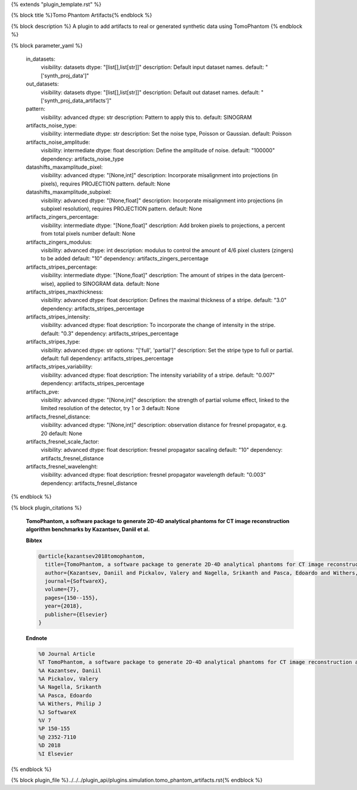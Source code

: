 {% extends "plugin_template.rst" %}

{% block title %}Tomo Phantom Artifacts{% endblock %}

{% block description %}
A plugin to add artifacts to real or generated synthetic data using TomoPhantom 
{% endblock %}

{% block parameter_yaml %}

        in_datasets:
            visibility: datasets
            dtype: "[list[],list[str]]"
            description: Default input dataset names.
            default: "['synth_proj_data']"
        
        out_datasets:
            visibility: datasets
            dtype: "[list[],list[str]]"
            description: Default out dataset names.
            default: "['synth_proj_data_artifacts']"
        
        pattern:
            visibility: advanced
            dtype: str
            description: Pattern to apply this to.
            default: SINOGRAM
        
        artifacts_noise_type:
            visibility: intermediate
            dtype: str
            description: Set the noise type, Poisson or Gaussian.
            default: Poisson
        
        artifacts_noise_amplitude:
            visibility: intermediate
            dtype: float
            description: Define the amplitude of noise.
            default: "100000"
            dependency: artifacts_noise_type
        
        datashifts_maxamplitude_pixel:
            visibility: advanced
            dtype: "[None,int]"
            description: Incorporate misalignment into projections (in pixels), requires PROJECTION pattern.
            default: None
        
        datashifts_maxamplitude_subpixel:
            visibility: advanced
            dtype: "[None,float]"
            description: Incorporate misalignment into projections (in subpixel resolution), requires PROJECTION pattern.
            default: None
        
        artifacts_zingers_percentage:
            visibility: intermediate
            dtype: "[None,float]"
            description: Add broken pixels to projections, a percent from total pixels number
            default: None
        
        artifacts_zingers_modulus:
            visibility: advanced
            dtype: int
            description: modulus to control the amount of 4/6 pixel clusters (zingers) to be added
            default: "10"
            dependency: artifacts_zingers_percentage
        
        artifacts_stripes_percentage:
            visibility: intermediate
            dtype: "[None,float]"
            description: The amount of stripes in the data (percent-wise), applied to SINOGRAM data.
            default: None
        
        artifacts_stripes_maxthickness:
            visibility: advanced
            dtype: float
            description: Defines the maximal thickness of a stripe.
            default: "3.0"
            dependency: artifacts_stripes_percentage
        
        artifacts_stripes_intensity:
            visibility: advanced
            dtype: float
            description: To incorporate the change of intensity in the stripe.
            default: "0.3"
            dependency: artifacts_stripes_percentage
        
        artifacts_stripes_type:
            visibility: advanced
            dtype: str
            options: "['full', 'partial']"
            description: Set the stripe type to full or partial.
            default: full
            dependency: artifacts_stripes_percentage
        
        artifacts_stripes_variability:
            visibility: advanced
            dtype: float
            description: The intensity variability of a stripe.
            default: "0.007"
            dependency: artifacts_stripes_percentage
        
        artifacts_pve:
            visibility: advanced
            dtype: "[None,int]"
            description: the strength of partial volume effect, linked to the               limited resolution of the detector, try 1 or 3
            default: None
        
        artifacts_fresnel_distance:
            visibility: advanced
            dtype: "[None,int]"
            description: observation distance for fresnel propagator, e.g. 20
            default: None
        
        artifacts_fresnel_scale_factor:
            visibility: advanced
            dtype: float
            description: fresnel propagator sacaling
            default: "10"
            dependency: artifacts_fresnel_distance
        
        artifacts_fresnel_wavelenght:
            visibility: advanced
            dtype: float
            description: fresnel propagator wavelength
            default: "0.003"
            dependency: artifacts_fresnel_distance
        
{% endblock %}

{% block plugin_citations %}
        
        **TomoPhantom, a software package to generate 2D-4D analytical phantoms for CT image reconstruction algorithm benchmarks by Kazantsev, Daniil et al.**
        
        **Bibtex**
        
        .. code-block:: none
        
            @article{kazantsev2018tomophantom,
              title={TomoPhantom, a software package to generate 2D-4D analytical phantoms for CT image reconstruction algorithm benchmarks},
              author={Kazantsev, Daniil and Pickalov, Valery and Nagella, Srikanth and Pasca, Edoardo and Withers, Philip J},
              journal={SoftwareX},
              volume={7},
              pages={150--155},
              year={2018},
              publisher={Elsevier}
            }
            
        
        **Endnote**
        
        .. code-block:: none
        
            %0 Journal Article
            %T TomoPhantom, a software package to generate 2D-4D analytical phantoms for CT image reconstruction algorithm benchmarks
            %A Kazantsev, Daniil
            %A Pickalov, Valery
            %A Nagella, Srikanth
            %A Pasca, Edoardo
            %A Withers, Philip J
            %J SoftwareX
            %V 7
            %P 150-155
            %@ 2352-7110
            %D 2018
            %I Elsevier
            
        
        
{% endblock %}

{% block plugin_file %}../../../plugin_api/plugins.simulation.tomo_phantom_artifacts.rst{% endblock %}
